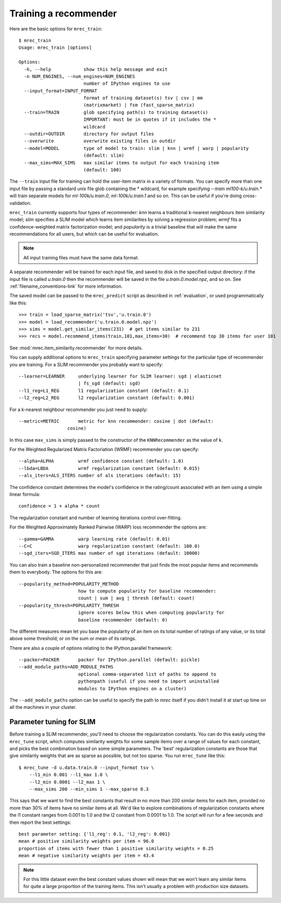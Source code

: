 .. _training:

======================
Training a recommender
======================

Here are the basic options for ``mrec_train``::

    $ mrec_train
    Usage: mrec_train [options]

    Options:
      -h, --help            show this help message and exit
      -n NUM_ENGINES, --num_engines=NUM_ENGINES
                            number of IPython engines to use
      --input_format=INPUT_FORMAT
                            format of training dataset(s) tsv | csv | mm
                            (matrixmarket) | fsm (fast_sparse_matrix)
      --train=TRAIN         glob specifying path(s) to training dataset(s)
                            IMPORTANT: must be in quotes if it includes the *
                            wildcard
      --outdir=OUTDIR       directory for output files
      --overwrite           overwrite existing files in outdir
      --model=MODEL         type of model to train: slim | knn | wrmf | warp | popularity
                            (default: slim)
      --max_sims=MAX_SIMS   max similar items to output for each training item
                            (default: 100)

The ``--train`` input file for training can hold the user-item matrix in a variety of formats.
You can specify more than one input file by passing a standard unix file glob
containing the * wildcard, for example specifying `--train ml100-k/u.train.*` will
train separate models for `ml-100k/u.train.0`, `ml-100k/u.train.1` and so on.  
This can be useful if you're doing cross-validation.

``mrec_train`` currently supports four types of recommender: `knn` learns a traditional k-nearest neighbours item similarity model; `slim` specifies a SLIM model which learns item similarities by solving a regression problem; `wrmf` fits a confidence-weighted matrix factorization model; and `popularity` is a trivial baseline that will make the same recommendations for all users, but which can be useful for evaluation.

.. note::

    All input training files must have the same data format.  

A separate recommender will be trained for each input file, and saved to disk in the
specified output directory: if the input file is called `u.train.0` then the
recommender will be saved in the file `u.train.0.model.npz`, and so on.  See :ref:`filename_conventions-link` for more information.

The saved model
can be passed to the ``mrec_predict`` script as described in :ref:`evaluation`, or used programmatically like
this::

    >>> train = load_sparse_matrix('tsv','u.train.0')
    >>> model = load_recommender('u.train.0.model.npz')
    >>> sims = model.get_similar_items(231)  # get items similar to 231
    >>> recs = model.recommend_items(train,101,max_items=30)  # recommend top 30 items for user 101

See :mod:`mrec.item_similarity.recommender` for more details.

You can supply additional options to ``mrec_train`` specifying parameter settings for the particular type of recommender you are training.
For a SLIM recommender you probably want to specify::

      --learner=LEARNER     underlying learner for SLIM learner: sgd | elasticnet
                            | fs_sgd (default: sgd)
      --l1_reg=L1_REG       l1 regularization constant (default: 0.1)
      --l2_reg=L2_REG       l2 regularization constant (default: 0.001)

For a k-nearest neighbour recommender you just need to supply::

      --metric=METRIC       metric for knn recommender: cosine | dot (default:
                        cosine)

In this case ``max_sims`` is simply passed to the constructor
of the ``KNNRecommender`` as the value of ``k``.

For the Weighted Regularized Matrix Factoriation (WRMF) recommender you can specify::

    --alpha=ALPHA         wrmf confidence constant (default: 1.0)
    --lbda=LBDA           wrmf regularization constant (default: 0.015)
    --als_iters=ALS_ITERS number of als iterations (default: 15)

The confidence constant determines the model's confidence in the rating/count associated
with an item using a simple linear formula::

    confidence = 1 + alpha * count

The regularization constant and number of learning iterations control over-fitting.

For the Weighted Approximately Ranked Pairwise (WARP) loss recommender the options are::

    --gamma=GAMMA         warp learning rate (default: 0.01)
    --C=C                 warp regularization constant (default: 100.0)
    --sgd_iters=SGD_ITERS max number of sgd iterations (default: 10000)

You can also train a baseline non-personalized recommender that just finds the most popular
items and recommends them to everybody. The options for this are::

    --popularity_method=POPULARITY_METHOD
                          how to compute popularity for baseline recommender:
                          count | sum | avg | thresh (default: count)
    --popularity_thresh=POPULARITY_THRESH
                          ignore scores below this when computing popularity for
                          baseline recommender (default: 0)
                        
The different measures mean let you base the popularity of an item on its total number of
ratings of any value, or its total above some threshold; or on the sum or mean of its ratings.

There are also a couple of options relating to the IPython.parallel framework::

    --packer=PACKER       packer for IPython.parallel (default: pickle)
    --add_module_paths=ADD_MODULE_PATHS
                          optional comma-separated list of paths to append to
                          pythonpath (useful if you need to import uninstalled
                          modules to IPython engines on a cluster)

The ``--add_module_paths`` option can be useful to specify the path to `mrec` itself
if you didn't install it at start up time on all the machines in your cluster.

Parameter tuning for SLIM
-------------------------
Before training a SLIM recommender, you'll need to choose the regularization constants.
You can do this easily using the ``mrec_tune`` script, which computes similarity weights for some
sample items over a range of values for each constant, and picks the best combination based on some
simple parameters.  The 'best' regularization constants are those that give similarity weights
that are as sparse as possible, but not too sparse.  You run ``mrec_tune`` like this::

    $ mrec_tune -d u.data.train.0 --input_format tsv \
        --l1_min 0.001 --l1_max 1.0 \
        --l2_min 0.0001 --l2_max 1 \
        --max_sims 200 --min_sims 1 --max_sparse 0.3

This says that we want to find the best constants that result in no more than 200 similar items for each item,
provided no more than 30% of items have no similar items at all.  We'd like to explore combinations of regularization
constants where the l1 constant ranges from 0.001 to 1.0 and the l2 constant from 0.0001 to 1.0.
The script will run for a few seconds and then report the best settings::

    best parameter setting: {'l1_reg': 0.1, 'l2_reg': 0.001}
    mean # positive similarity weights per item = 96.0
    proportion of items with fewer than 1 positive similarity weights = 0.25
    mean # negative similarity weights per item = 43.4

.. note::

    For this little dataset even the best constant values shown will mean that we won't learn
    any similar items for quite a large proportion of the training items.  This isn't
    usually a problem with production size datasets.
